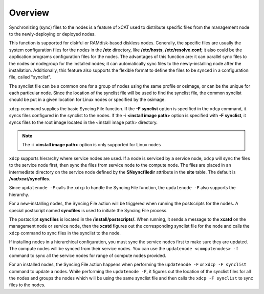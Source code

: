 Overview
--------

Synchronizing (sync) files to the nodes is a feature of xCAT used to distribute specific files from the management node to the newly-deploying or deployed nodes.

This function is supported for diskful or RAMdisk-based diskless nodes. Generally, the specific files are usually the system configuration files for the nodes in the **/etc** directory, like **/etc/hosts**, **/etc/resolve.conf**; it also could be the application programs configuration files for the nodes. The advantages of this function are: it can parallel sync files to the nodes or nodegroup for the installed nodes; it can automatically sync files to the newly-installing node after the installation. Additionally, this feature also supports the flexible format to define the files to be synced in a configuration file, called "synclist".

The synclist file can be a common one for a group of nodes using the same profile or osimage, or can be the unique for each particular node. Since the location of the synclist file will be used to find the synclist file, the common synclist should be put in a given location for Linux nodes or specified by the osimage.

``xdcp`` command supplies the basic Syncing File function. If the **-F synclist** option is specified in the ``xdcp`` command, it syncs files configured in the synclist to the nodes. If the **-i <install image path>** option is specified with **-F synclist**, it syncs files to the root image located in the <install image path> directory. 

.. note:: The **-i <install image path>** option is only supported for Linux nodes

``xdcp`` supports hierarchy where service nodes are used. If a node is serviced by a service node, ``xdcp`` will sync the files to the service node first, then sync the files from service node to the compute node. The files are placed in an intermediate directory on the service node defined by the **SNsyncfiledir** attribute in the **site** table. The default is **/var/xcat/syncfiles**.

Since ``updatenode -F`` calls the ``xdcp`` to handle the Syncing File function, the ``updatenode -F`` also supports the hierarchy.

For a new-installing nodes, the Syncing File action will be triggered when running the postscripts for the nodes. A special postscript named **syncfiles** is used to initiate the Syncing File process.

The postscript **syncfiles** is located in the **/install/postscripts/**. When running, it sends a message to the **xcatd** on the management node or service node, then the **xcatd** figures out the corresponding synclist file for the node and calls the ``xdcp`` command to sync files in the synclist to the node.

If installing nodes in a hierarchical configuration, you must sync the service nodes first to make sure they are updated. The compute nodes will be synced from their service nodes. You can use the ``updatenode <computenodes> -f`` command to sync all the service nodes for range of compute nodes provided.

For an installed nodes, the Syncing File action happens when performing the ``updatenode -F`` or ``xdcp -F synclist`` command to update a nodes. While performing the ``updatenode -F``, it figures out the location of the synclist files for all the nodes and groups the nodes which will be using the same synclist file and then calls the ``xdcp -F synclist`` to sync files to the nodes.


